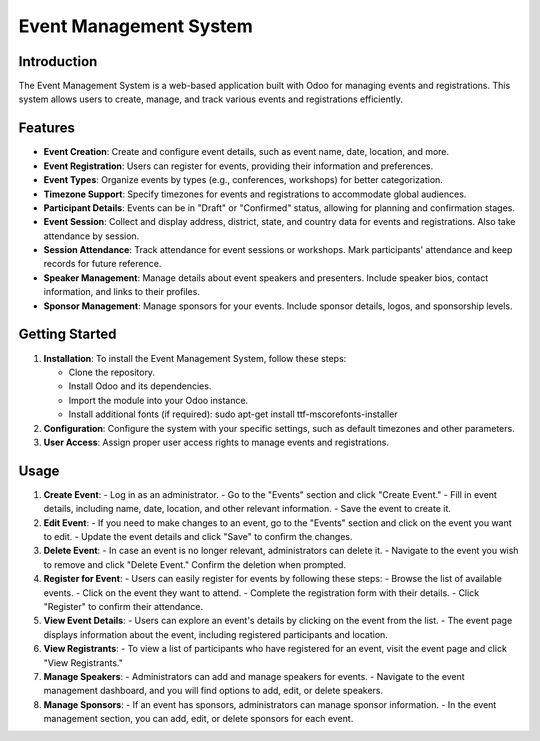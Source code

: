 Event Management System
========================

Introduction
------------
The Event Management System is a web-based application built with Odoo for managing events and registrations. This system allows users to create, manage, and track various events and registrations efficiently.

Features
--------

- **Event Creation**: Create and configure event details, such as event name, date, location, and more.

- **Event Registration**: Users can register for events, providing their information and preferences.

- **Event Types**: Organize events by types (e.g., conferences, workshops) for better categorization.

- **Timezone Support**: Specify timezones for events and registrations to accommodate global audiences.

- **Participant Details**: Events can be in "Draft" or "Confirmed" status, allowing for planning and confirmation stages.

- **Event Session**: Collect and display address, district, state, and country data for events and registrations. Also take attendance by session.

- **Session Attendance**: Track attendance for event sessions or workshops.
  Mark participants' attendance and keep records for future reference.

- **Speaker Management**: Manage details about event speakers and presenters.
  Include speaker bios, contact information, and links to their profiles.

- **Sponsor Management**: Manage sponsors for your events.
  Include sponsor details, logos, and sponsorship levels.

Getting Started
---------------

1. **Installation**: To install the Event Management System, follow these steps:

   - Clone the repository.
   - Install Odoo and its dependencies.
   - Import the module into your Odoo instance.
   - Install additional fonts (if required):
     sudo apt-get install ttf-mscorefonts-installer

2. **Configuration**: Configure the system with your specific settings, such as default timezones and other parameters.

3. **User Access**: Assign proper user access rights to manage events and registrations.

Usage
-----

1. **Create Event**:
   - Log in as an administrator.
   - Go to the "Events" section and click "Create Event."
   - Fill in event details, including name, date, location, and other relevant information.
   - Save the event to create it.

2. **Edit Event**:
   - If you need to make changes to an event, go to the "Events" section and click on the event you want to edit.
   - Update the event details and click "Save" to confirm the changes.

3. **Delete Event**:
   - In case an event is no longer relevant, administrators can delete it.
   - Navigate to the event you wish to remove and click "Delete Event." Confirm the deletion when prompted.

4. **Register for Event**:
   - Users can easily register for events by following these steps:
   - Browse the list of available events.
   - Click on the event they want to attend.
   - Complete the registration form with their details.
   - Click "Register" to confirm their attendance.

5. **View Event Details**:
   - Users can explore an event's details by clicking on the event from the list.
   - The event page displays information about the event, including registered participants and location.

6. **View Registrants**:
   - To view a list of participants who have registered for an event, visit the event page and click "View Registrants."

7. **Manage Speakers**:
   - Administrators can add and manage speakers for events.
   - Navigate to the event management dashboard, and you will find options to add, edit, or delete speakers.

8. **Manage Sponsors**:
   - If an event has sponsors, administrators can manage sponsor information.
   - In the event management section, you can add, edit, or delete sponsors for each event.
